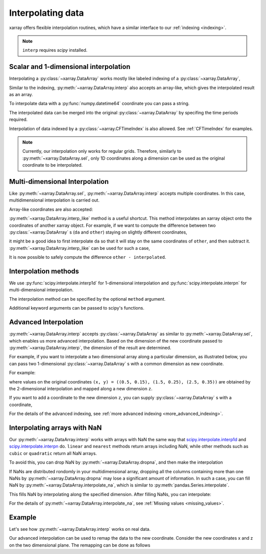 .. _interp:

Interpolating data
==================

.. ipython:: python
   :suppress:

    import numpy as np
    import pandas as pd
    import xarray as xr
    np.random.seed(123456)

xarray offers flexible interpolation routines, which have a similar interface
to our :ref:`indexing <indexing>`.

.. note::

  ``interp`` requires `scipy` installed.


Scalar and 1-dimensional interpolation
--------------------------------------

Interpolating a :py:class:`~xarray.DataArray` works mostly like labeled
indexing of a :py:class:`~xarray.DataArray`,

.. ipython:: python

    da = xr.DataArray(np.sin(0.3 * np.arange(12).reshape(4, 3)),
                      [('time', np.arange(4)),
                       ('space', [0.1, 0.2, 0.3])])
    # label lookup
    da.sel(time=3)

    # interpolation
    da.interp(time=2.5)


Similar to the indexing, :py:meth:`~xarray.DataArray.interp` also accepts an
array-like, which gives the interpolated result as an array.

.. ipython:: python

    # label lookup
    da.sel(time=[2, 3])

    # interpolation
    da.interp(time=[2.5, 3.5])

To interpolate data with a :py:func:`numpy.datetime64` coordinate you can pass a string.

.. ipython:: python

    da_dt64 = xr.DataArray([1, 3],
                           [('time', pd.date_range('1/1/2000', '1/3/2000', periods=2))])
    da_dt64.interp(time='2000-01-02')

The interpolated data can be merged into the original :py:class:`~xarray.DataArray`
by specifing the time periods required.

.. ipython:: python

    da_dt64.interp(time=pd.date_range('1/1/2000', '1/3/2000', periods=3))

Interpolation of data indexed by a :py:class:`~xarray.CFTimeIndex` is also
allowed.  See :ref:`CFTimeIndex` for examples.
    
.. note::

  Currently, our interpolation only works for regular grids.
  Therefore, similarly to :py:meth:`~xarray.DataArray.sel`,
  only 1D coordinates along a dimension can be used as the
  original coordinate to be interpolated.


Multi-dimensional Interpolation
-------------------------------

Like :py:meth:`~xarray.DataArray.sel`, :py:meth:`~xarray.DataArray.interp`
accepts multiple coordinates. In this case, multidimensional interpolation
is carried out.

.. ipython:: python

    # label lookup
    da.sel(time=2, space=0.1)

    # interpolation
    da.interp(time=2.5, space=0.15)

Array-like coordinates are also accepted:

.. ipython:: python

    # label lookup
    da.sel(time=[2, 3], space=[0.1, 0.2])

    # interpolation
    da.interp(time=[1.5, 2.5], space=[0.15, 0.25])


:py:meth:`~xarray.DataArray.interp_like` method is a useful shortcut. This
method interpolates an xarray object onto the coordinates of another xarray
object. For example, if we want to compute the difference between
two :py:class:`~xarray.DataArray` s (``da`` and ``other``) staying on slightly
different coordinates,

.. ipython:: python

  other = xr.DataArray(np.sin(0.4 * np.arange(9).reshape(3, 3)),
                       [('time', [0.9, 1.9, 2.9]),
                       ('space', [0.15, 0.25, 0.35])])

it might be a good idea to first interpolate ``da`` so that it will stay on the
same coordinates of ``other``, and then subtract it.
:py:meth:`~xarray.DataArray.interp_like` can be used for such a case,

.. ipython:: python

  # interpolate da along other's coordinates
  interpolated = da.interp_like(other)
  interpolated

It is now possible to safely compute the difference ``other - interpolated``.


Interpolation methods
---------------------

We use :py:func:`scipy.interpolate.interp1d` for 1-dimensional interpolation and
:py:func:`scipy.interpolate.interpn` for multi-dimensional interpolation.

The interpolation method can be specified by the optional ``method`` argument.

.. ipython:: python

    da = xr.DataArray(np.sin(np.linspace(0, 2 * np.pi, 10)), dims='x',
                      coords={'x': np.linspace(0, 1, 10)})

    da.plot.line('o', label='original')
    da.interp(x=np.linspace(0, 1, 100)).plot.line(label='linear (default)')
    da.interp(x=np.linspace(0, 1, 100), method='cubic').plot.line(label='cubic')
    @savefig interpolation_sample1.png width=4in
    plt.legend()

Additional keyword arguments can be passed to scipy's functions.

.. ipython:: python

    # fill 0 for the outside of the original coordinates.
    da.interp(x=np.linspace(-0.5, 1.5, 10), kwargs={'fill_value': 0.0})
    # extrapolation
    da.interp(x=np.linspace(-0.5, 1.5, 10), kwargs={'fill_value': 'extrapolate'})


Advanced Interpolation
----------------------

:py:meth:`~xarray.DataArray.interp` accepts :py:class:`~xarray.DataArray`
as similar to :py:meth:`~xarray.DataArray.sel`, which enables us more advanced interpolation.
Based on the dimension of the new coordinate passed to :py:meth:`~xarray.DataArray.interp`, the dimension of the result are determined.

For example, if you want to interpolate a two dimensional array along a particular dimension, as illustrated below,
you can pass two 1-dimensional :py:class:`~xarray.DataArray` s with
a common dimension as new coordinate.

.. image:: _static/advanced_selection_interpolation.svg
    :height: 200px
    :width: 400 px
    :alt: advanced indexing and interpolation
    :align: center

For example:

.. ipython:: python

    da = xr.DataArray(np.sin(0.3 * np.arange(20).reshape(5, 4)),
                      [('x', np.arange(5)),
                       ('y', [0.1, 0.2, 0.3, 0.4])])
    # advanced indexing
    x = xr.DataArray([0, 2, 4], dims='z')
    y = xr.DataArray([0.1, 0.2, 0.3], dims='z')
    da.sel(x=x, y=y)

    # advanced interpolation
    x = xr.DataArray([0.5, 1.5, 2.5], dims='z')
    y = xr.DataArray([0.15, 0.25, 0.35], dims='z')
    da.interp(x=x, y=y)

where values on the original coordinates
``(x, y) = ((0.5, 0.15), (1.5, 0.25), (2.5, 0.35))`` are obtained by the
2-dimensional interpolation and mapped along a new dimension ``z``.

If you want to add a coordinate to the new dimension ``z``, you can supply
:py:class:`~xarray.DataArray` s with a coordinate,

.. ipython:: python

    x = xr.DataArray([0.5, 1.5, 2.5], dims='z', coords={'z': ['a', 'b','c']})
    y = xr.DataArray([0.15, 0.25, 0.35], dims='z',
                     coords={'z': ['a', 'b','c']})
    da.interp(x=x, y=y)

For the details of the advanced indexing,
see :ref:`more advanced indexing <more_advanced_indexing>`.


Interpolating arrays with NaN
-----------------------------

Our :py:meth:`~xarray.DataArray.interp` works with arrays with NaN
the same way that
`scipy.interpolate.interp1d <https://docs.scipy.org/doc/scipy/reference/generated/scipy.interpolate.interp1d.html>`_ and
`scipy.interpolate.interpn <https://docs.scipy.org/doc/scipy/reference/generated/scipy.interpolate.interpn.html>`_ do.
``linear`` and ``nearest`` methods return arrays including NaN,
while other methods such as ``cubic`` or ``quadratic`` return all NaN arrays.

.. ipython:: python

    da = xr.DataArray([0, 2, np.nan, 3, 3.25], dims='x',
                      coords={'x': range(5)})
    da.interp(x=[0.5, 1.5, 2.5])
    da.interp(x=[0.5, 1.5, 2.5], method='cubic')

To avoid this, you can drop NaN by :py:meth:`~xarray.DataArray.dropna`, and
then make the interpolation

.. ipython:: python

    dropped = da.dropna('x')
    dropped
    dropped.interp(x=[0.5, 1.5, 2.5], method='cubic')

If NaNs are distributed rondomly in your multidimensional array,
dropping all the columns containing more than one NaNs by
:py:meth:`~xarray.DataArray.dropna` may lose a significant amount of information.
In such a case, you can fill NaN by :py:meth:`~xarray.DataArray.interpolate_na`,
which is similar to :py:meth:`pandas.Series.interpolate`.

.. ipython:: python

    filled = da.interpolate_na(dim='x')
    filled

This fills NaN by interpolating along the specified dimension.
After filling NaNs, you can interpolate:

.. ipython:: python

    filled.interp(x=[0.5, 1.5, 2.5], method='cubic')

For the details of :py:meth:`~xarray.DataArray.interpolate_na`,
see :ref:`Missing values <missing_values>`.


Example
-------

Let's see how :py:meth:`~xarray.DataArray.interp` works on real data.

.. ipython:: python

    # Raw data
    ds = xr.tutorial.open_dataset('air_temperature').isel(time=0)
    fig, axes = plt.subplots(ncols=2, figsize=(10, 4))
    ds.air.plot(ax=axes[0])
    axes[0].set_title('Raw data')

    # Interpolated data
    new_lon = np.linspace(ds.lon[0], ds.lon[-1], ds.dims['lon'] * 4)
    new_lat = np.linspace(ds.lat[0], ds.lat[-1], ds.dims['lat'] * 4)
    dsi = ds.interp(lat=new_lat, lon=new_lon)
    dsi.air.plot(ax=axes[1])
    @savefig interpolation_sample3.png width=8in
    axes[1].set_title('Interpolated data')

Our advanced interpolation can be used to remap the data to the new coordinate.
Consider the new coordinates x and z on the two dimensional plane.
The remapping can be done as follows

.. ipython:: python

    # new coordinate
    x = np.linspace(240, 300, 100)
    z = np.linspace(20, 70, 100)
    # relation between new and original coordinates
    lat = xr.DataArray(z, dims=['z'], coords={'z': z})
    lon = xr.DataArray((x[:, np.newaxis]-270)/np.cos(z*np.pi/180)+270,
                       dims=['x', 'z'], coords={'x': x, 'z': z})

    fig, axes = plt.subplots(ncols=2, figsize=(10, 4))
    ds.air.plot(ax=axes[0])
    # draw the new coordinate on the original coordinates.
    for idx in [0, 33, 66, 99]:
        axes[0].plot(lon.isel(x=idx), lat, '--k')
    for idx in [0, 33, 66, 99]:
        axes[0].plot(*xr.broadcast(lon.isel(z=idx), lat.isel(z=idx)), '--k')
    axes[0].set_title('Raw data')

    dsi = ds.interp(lon=lon, lat=lat)
    dsi.air.plot(ax=axes[1])
    @savefig interpolation_sample4.png width=8in
    axes[1].set_title('Remapped data')
